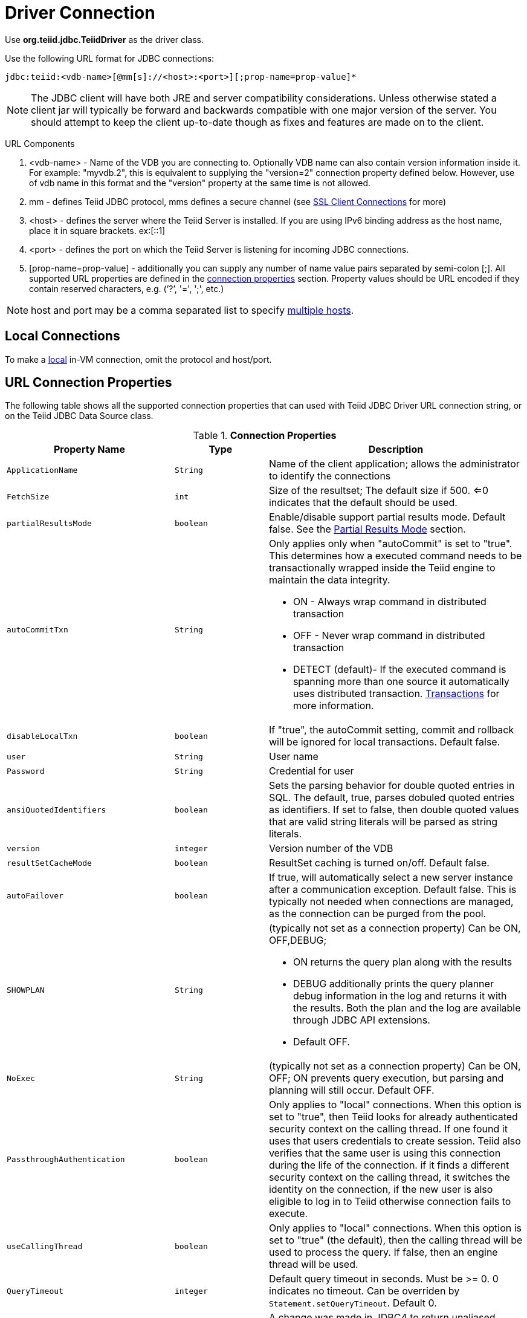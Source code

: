 
= Driver Connection

Use *org.teiid.jdbc.TeiidDriver* as the driver class.

Use the following URL format for JDBC connections:

[source,java]
----
jdbc:teiid:<vdb-name>[@mm[s]://<host>:<port>][;prop-name=prop-value]*
----

NOTE: The JDBC client will have both JRE and server compatibility considerations.  Unless otherwise stated a client jar will typically be forward and backwards compatible with one major version of the server.
You should attempt to keep the client up-to-date though as fixes and features are made on to the client.

URL Components

1.  <vdb-name> - Name of the VDB you are connecting to. Optionally VDB name can also contain version information inside it. For example: "myvdb.2", this is equivalent to supplying the "version=2" connection property defined below. However, use of vdb name in this format and the "version" property at the same time is not allowed.
2.  mm - defines Teiid JDBC protocol, mms defines a secure channel (see link:SSL_Client_Connections.adoc[SSL Client Connections] for more)
3.  <host> - defines the server where the Teiid Server is installed. If you are using IPv6 binding address as the host name, place it in square brackets. ex:[::1]
4.  <port> - defines the port on which the Teiid Server is listening for incoming JDBC connections.
5.  [prop-name=prop-value] - additionally you can supply any number of name value pairs separated by semi-colon [;]. All supported URL properties are defined in the link:Driver_Connection.adoc[connection properties] section. Property values should be URL encoded if they contain reserved characters, e.g. (’?’, '=', ';', etc.)

NOTE: host and port may be a comma separated list to specify link:Using_Multiple_Hosts.adoc[multiple hosts].

== Local Connections

To make a link:WildFly_DataSource.adoc[local] in-VM connection, omit the protocol and host/port.

== URL Connection Properties

The following table shows all the supported connection properties that can used with Teiid JDBC Driver URL connection string, or on the Teiid JDBC Data Source class.

.*Connection Properties*
[cols="2,2,5a"]
|===
|Property Name |Type |Description

|`ApplicationName`
|`String`
|Name of the client application; allows the administrator to identify the connections

|`FetchSize`
|`int`
|Size of the resultset; The default size if 500. <=0 indicates that the default should be used.

|`partialResultsMode`
|`boolean`
|Enable/disable support partial results mode. Default false. See the link:Partial_Results_Mode.adoc[Partial Results Mode] section.

|`autoCommitTxn`
|`String`
|Only applies only when "autoCommit" is set to "true". This determines how a executed command needs to be transactionally wrapped inside the Teiid engine to maintain the data integrity.

* ON - Always wrap command in distributed transaction
* OFF - Never wrap command in distributed transaction
* DETECT (default)- If the executed command is spanning more than one source it automatically uses distributed transaction. link:Transactions.adoc[Transactions] for more information.

|`disableLocalTxn`
|`boolean`
|If "true", the autoCommit setting, commit and rollback will be ignored for local transactions. Default false.

|`user`
|`String`
|User name

|`Password`
|`String`
|Credential for user

|`ansiQuotedIdentifiers`
|`boolean`
|Sets the parsing behavior for double quoted entries in SQL. The default, true, parses dobuled quoted entries as identifiers. If set to false, then double quoted values that are valid string literals will be parsed as string literals.

|`version`
|`integer`
|Version number of the VDB

|`resultSetCacheMode`
|`boolean`
|ResultSet caching is turned on/off. Default false.

|`autoFailover`
|`boolean`
|If true, will automatically select a new server instance after a communication exception. Default false. This is typically not needed when connections are managed, as the connection can be purged from the pool.

|`SHOWPLAN`
|`String`
|(typically not set as a connection property) Can be ON, OFF,DEBUG;

* ON returns the query plan along with the results
* DEBUG additionally prints the query planner debug information in the log and returns it with the results. Both the plan and the log are available through JDBC API extensions.
* Default OFF.

|`NoExec`
|`String`
|(typically not set as a connection property) Can be ON, OFF; ON prevents query execution, but parsing and planning will still occur. Default OFF.

|`PassthroughAuthentication`
|`boolean`
|Only applies to "local" connections. When this option is set to "true", then Teiid looks for already authenticated security context on the calling thread. If one found it uses that users credentials to create session. Teiid also verifies that the same user is using this connection during the life of the connection. if it finds a different security context on the calling thread, it switches the identity on the connection, if the new user is also eligible to log in to Teiid otherwise connection fails to execute.

|`useCallingThread`
|`boolean`
|Only applies to "local" connections. When this option is set to "true" (the default), then the calling thread will be used to process the query. If false, then an engine thread will be used.

|`QueryTimeout`
|`integer`
|Default query timeout in seconds. Must be >= 0. 0 indicates no timeout. Can be overriden by `Statement.setQueryTimeout`. Default 0.

|`useJDBC4ColumnNameAndLabelSemantics`
|`boolean`
|A change was made in JDBC4 to return unaliased column names as the ResultSetMetadata column name. Prior to this, if a column alias were used it was returned as the column name. Setting this property to false
will enable backwards compatibility when JDBC3 and older support is still required. Defaults to true.

|`jaasName`
|`String`
|JAAS configuration name. Only applies when configuring a GSS authentication. Defaults to Teiid. See the Security Guide for configuration required for GSS.

|`kerberosServicePrincipleName`
|`String`
|Kerberos authenticated principle name. Only applies when configuring a GSS authentication. See the Security Guide for configuration required for GSS

|`encryptRequest`
|`boolean`
|Only applies to non-SSL socket connections.  When "true" the request message and any associate payload will be encrypted using the connection cryptor.  Default false.

|`disableResultSetFetchSize`
|`boolean`
|In some situations tooling may choose undesirable fetch sizes for processing results. Set to true to disable honoring ResultSet.setFetchSize. Default false.

|`loginTimeout`
|`integer`
|The login timeout in seconds. Must be >= 0. 0 indicates no specific timeout, but other timeouts may apply. 
If a connection cannot be created in approximately the the timeout value an exception will be thrown. A default of 0 does not mean that the login
will wait indefinitely.  Typically is an active vdb cannot be found the login will fail at that time.  Local connections that specify a vdb version however
can wait by default for up to link:../admin/System_Properties.adoc[org.teiid.clientVdbLoadTimeoutMillis].

|`reportAsViews`
|`boolean`
|If DatabaseMetaData will report Teiid views as a VIEW table type. If false then Teiid views will be reported as a TABLE. Default true.
|===

